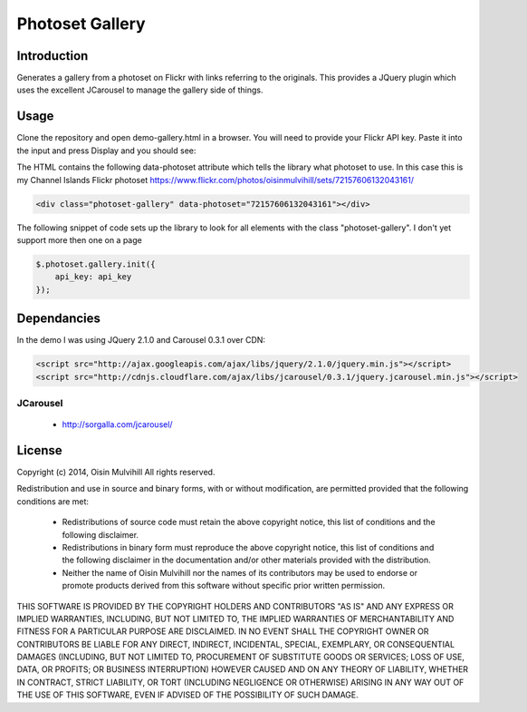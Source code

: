 Photoset Gallery
================

.. contents:

Introduction
------------

Generates a gallery from a photoset on Flickr with links referring to the
originals. This provides a JQuery plugin which uses the excellent JCarousel
to manage the gallery side of things.

Usage
-----

Clone the repository and open demo-gallery.html in a browser. You will need to
provide your Flickr API key. Paste it into the input and press Display and you
should see:

.. image:: working-control.jpg
    :width: 50%
    :align: center

The HTML contains the following data-photoset attribute which tells the library
what photoset to use. In this case this is my Channel Islands Flickr photoset
https://www.flickr.com/photos/oisinmulvihill/sets/72157606132043161/

.. code-block:: html

    <div class="photoset-gallery" data-photoset="72157606132043161"></div>

The following snippet of code sets up the library to look for all elements with
the class "photoset-gallery". I don't yet support more then one on a page

.. code-block:: javascript

    $.photoset.gallery.init({
        api_key: api_key
    });


Dependancies
------------

In the demo I was using JQuery 2.1.0 and Carousel 0.3.1 over CDN:

.. code-block:: html

    <script src="http://ajax.googleapis.com/ajax/libs/jquery/2.1.0/jquery.min.js"></script>
    <script src="http://cdnjs.cloudflare.com/ajax/libs/jcarousel/0.3.1/jquery.jcarousel.min.js"></script>

JCarousel
~~~~~~~~~

 * http://sorgalla.com/jcarousel/


License
-------

Copyright (c) 2014, Oisin Mulvihill
All rights reserved.

Redistribution and use in source and binary forms, with or without
modification, are permitted provided that the following conditions are met:

 * Redistributions of source code must retain the above copyright notice, this
   list of conditions and the following disclaimer.
 * Redistributions in binary form must reproduce the above copyright notice,
   this list of conditions and the following disclaimer in the documentation
   and/or other materials provided with the distribution.
 * Neither the name of Oisin Mulvihill nor the names of its contributors may
   be used to endorse or promote products derived from this software without
   specific prior written permission.

THIS SOFTWARE IS PROVIDED BY THE COPYRIGHT HOLDERS AND CONTRIBUTORS "AS IS"
AND ANY EXPRESS OR IMPLIED WARRANTIES, INCLUDING, BUT NOT LIMITED TO, THE
IMPLIED WARRANTIES OF MERCHANTABILITY AND FITNESS FOR A PARTICULAR PURPOSE ARE
DISCLAIMED. IN NO EVENT SHALL THE COPYRIGHT OWNER OR CONTRIBUTORS BE LIABLE
FOR ANY DIRECT, INDIRECT, INCIDENTAL, SPECIAL, EXEMPLARY, OR CONSEQUENTIAL
DAMAGES (INCLUDING, BUT NOT LIMITED TO, PROCUREMENT OF SUBSTITUTE GOODS OR
SERVICES; LOSS OF USE, DATA, OR PROFITS; OR BUSINESS INTERRUPTION) HOWEVER
CAUSED AND ON ANY THEORY OF LIABILITY, WHETHER IN CONTRACT, STRICT LIABILITY,
OR TORT (INCLUDING NEGLIGENCE OR OTHERWISE) ARISING IN ANY WAY OUT OF THE USE
OF THIS SOFTWARE, EVEN IF ADVISED OF THE POSSIBILITY OF SUCH DAMAGE.
